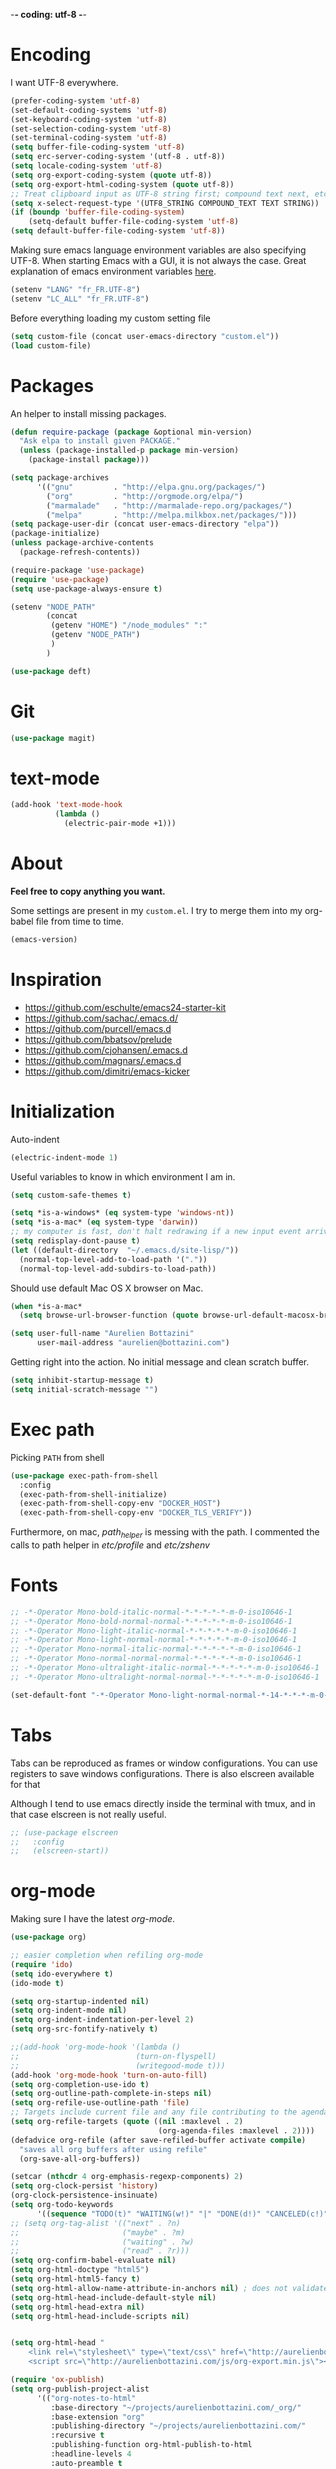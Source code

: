 -*- coding: utf-8 -*-
#+PROPERTY: header-args    :results silent
* Encoding

  I want UTF-8 everywhere.
  #+BEGIN_SRC emacs-lisp
  (prefer-coding-system 'utf-8)
  (set-default-coding-systems 'utf-8)
  (set-keyboard-coding-system 'utf-8)
  (set-selection-coding-system 'utf-8)
  (set-terminal-coding-system 'utf-8)
  (setq buffer-file-coding-system 'utf-8)
  (setq erc-server-coding-system '(utf-8 . utf-8))
  (setq locale-coding-system 'utf-8)
  (setq org-export-coding-system (quote utf-8))
  (setq org-export-html-coding-system (quote utf-8))
  ;; Treat clipboard input as UTF-8 string first; compound text next, etc.
  (setq x-select-request-type '(UTF8_STRING COMPOUND_TEXT TEXT STRING))
  (if (boundp 'buffer-file-coding-system)
      (setq-default buffer-file-coding-system 'utf-8)
  (setq default-buffer-file-coding-system 'utf-8))
  #+End_SRC

  Making sure emacs language environment variables are also
  specifying UTF-8. When starting Emacs with a GUI, it is not
  always the case.
  Great explanation of emacs environment variables [[http://ergoemacs.org/emacs/emacs_env_var_paths.html][here]].
  #+BEGIN_SRC emacs-lisp
    (setenv "LANG" "fr_FR.UTF-8")
    (setenv "LC_ALL" "fr_FR.UTF-8")
  #+END_SRC

  Before everything loading my custom setting file
  #+BEGIN_SRC emacs-lisp
  (setq custom-file (concat user-emacs-directory "custom.el"))
  (load custom-file)
  #+END_SRC

* Packages

  An helper to install missing packages.


  #+BEGIN_SRC emacs-lisp
(defun require-package (package &optional min-version)
  "Ask elpa to install given PACKAGE."
  (unless (package-installed-p package min-version)
    (package-install package)))

(setq package-archives
      '(("gnu"         . "http://elpa.gnu.org/packages/")
        ("org"         . "http://orgmode.org/elpa/")
        ("marmalade"   . "http://marmalade-repo.org/packages/")
        ("melpa"       . "http://melpa.milkbox.net/packages/")))
(setq package-user-dir (concat user-emacs-directory "elpa"))
(package-initialize)
(unless package-archive-contents
  (package-refresh-contents))

(require-package 'use-package)
(require 'use-package)
(setq use-package-always-ensure t)
  #+END_SRC

#+begin_src emacs-lisp
  (setenv "NODE_PATH"
          (concat
           (getenv "HOME") "/node_modules" ":"
           (getenv "NODE_PATH")
           )
          )

  (use-package deft)
#+end_src

* Git
  #+BEGIN_SRC emacs-lisp
   (use-package magit)
  #+END_SRC

* text-mode

  #+BEGIN_SRC emacs-lisp
  (add-hook 'text-mode-hook
            (lambda ()
              (electric-pair-mode +1)))
  #+END_SRC

* About

  *Feel free to copy anything you want.*

  Some settings are present in my ~custom.el~. I try to merge them
  into my org-babel file from time to time.

  #+BEGIN_SRC emacs-lisp :exports both
  (emacs-version)
  #+END_SRC

* Inspiration

    + https://github.com/eschulte/emacs24-starter-kit
    + https://github.com/sachac/.emacs.d/
    + https://github.com/purcell/emacs.d
    + https://github.com/bbatsov/prelude
    + https://github.com/cjohansen/.emacs.d
    + https://github.com/magnars/.emacs.d
    + https://github.com/dimitri/emacs-kicker

* Initialization

  Auto-indent
  #+BEGIN_SRC emacs-lisp
  (electric-indent-mode 1)
  #+END_SRC

  Useful variables to know in which environment I am in.
  #+BEGIN_SRC emacs-lisp
  (setq custom-safe-themes t)

  (setq *is-a-windows* (eq system-type 'windows-nt))
  (setq *is-a-mac* (eq system-type 'darwin))
  ;; my computer is fast, don't halt redrawing if a new input event arrives
  (setq redisplay-dont-pause t)
  (let ((default-directory  "~/.emacs.d/site-lisp/"))
    (normal-top-level-add-to-load-path '("."))
    (normal-top-level-add-subdirs-to-load-path))
  #+END_SRC

  Should use default Mac OS X browser on Mac.
  #+BEGIN_SRC emacs-lisp
  (when *is-a-mac*
    (setq browse-url-browser-function (quote browse-url-default-macosx-browser)))
  #+END_SRC

  #+BEGIN_SRC emacs-lisp
(setq user-full-name "Aurelien Bottazini"
      user-mail-address "aurelien@bottazini.com")
  #+END_SRC

  Getting right into the action. No initial message and clean
  scratch buffer.
  #+BEGIN_SRC emacs-lisp
  (setq inhibit-startup-message t)
  (setq initial-scratch-message "")
  #+END_SRC

* Exec path
  Picking ~PATH~ from shell
  #+BEGIN_SRC emacs-lisp
  (use-package exec-path-from-shell
    :config
    (exec-path-from-shell-initialize)
    (exec-path-from-shell-copy-env "DOCKER_HOST")
    (exec-path-from-shell-copy-env "DOCKER_TLS_VERIFY"))
  #+END_SRC

  Furthermore, on mac, /path_helper/ is messing with the path. I commented the
  calls to path helper in /etc/profile/ and /etc/zshenv/

* Fonts
  #+BEGIN_SRC emacs-lisp
    ;; -*-Operator Mono-bold-italic-normal-*-*-*-*-*-m-0-iso10646-1
    ;; -*-Operator Mono-bold-normal-normal-*-*-*-*-*-m-0-iso10646-1
    ;; -*-Operator Mono-light-italic-normal-*-*-*-*-*-m-0-iso10646-1
    ;; -*-Operator Mono-light-normal-normal-*-*-*-*-*-m-0-iso10646-1
    ;; -*-Operator Mono-normal-italic-normal-*-*-*-*-*-m-0-iso10646-1
    ;; -*-Operator Mono-normal-normal-normal-*-*-*-*-*-m-0-iso10646-1
    ;; -*-Operator Mono-ultralight-italic-normal-*-*-*-*-*-m-0-iso10646-1
    ;; -*-Operator Mono-ultralight-normal-normal-*-*-*-*-*-m-0-iso10646-1

    (set-default-font "-*-Operator Mono-light-normal-normal-*-14-*-*-*-m-0-iso10646-1")
  #+END_SRC

* Tabs

  Tabs can be reproduced as frames or window configurations. You can
  use registers to save windows configurations.
  There is also elscreen available for that

  Although I tend to use emacs directly inside the terminal with tmux,
  and in that case elscreen is not really useful.

  #+begin_src emacs-lisp
    ;; (use-package elscreen
    ;;   :config
    ;;   (elscreen-start))
  #+end_src

* org-mode

  Making sure I have the latest /org-mode/.
  #+BEGIN_SRC emacs-lisp
    (use-package org)

    ;; easier completion when refiling org-mode
    (require 'ido)
    (setq ido-everywhere t)
    (ido-mode t)

    (setq org-startup-indented nil)
    (setq org-indent-mode nil)
    (setq org-indent-indentation-per-level 2)
    (setq org-src-fontify-natively t)

    ;;(add-hook 'org-mode-hook '(lambda ()
    ;;                          (turn-on-flyspell)
    ;;                          (writegood-mode t)))
    (add-hook 'org-mode-hook 'turn-on-auto-fill)
    (setq org-completion-use-ido t)
    (setq org-outline-path-complete-in-steps nil)
    (setq org-refile-use-outline-path 'file)
    ;; Targets include current file and any file contributing to the agenda - up to 2 levels deep
    (setq org-refile-targets (quote ((nil :maxlevel . 2)
                                     (org-agenda-files :maxlevel . 2))))
    (defadvice org-refile (after save-refiled-buffer activate compile)
      "saves all org buffers after using refile"
      (org-save-all-org-buffers))

    (setcar (nthcdr 4 org-emphasis-regexp-components) 2)
    (setq org-clock-persist 'history)
    (org-clock-persistence-insinuate)
    (setq org-todo-keywords
          '((sequence "TODO(t)" "WAITING(w!)" "|" "DONE(d!)" "CANCELED(c!)")))
    ;; (setq org-tag-alist '(("next" . ?n)
    ;;                       ("maybe" . ?m)
    ;;                       ("waiting" . ?w)
    ;;                       ("read" . ?r)))
    (setq org-confirm-babel-evaluate nil)
    (setq org-html-doctype "html5")
    (setq org-html-html5-fancy t)
    (setq org-html-allow-name-attribute-in-anchors nil) ; does not validate with wc3 validator
    (setq org-html-head-include-default-style nil)
    (setq org-html-head-extra nil)
    (setq org-html-head-include-scripts nil)


    (setq org-html-head "
        <link rel=\"stylesheet\" type=\"text/css\" href=\"http://aurelienbottazini.com/css/org-export.min.css\">
        <script src=\"http://aurelienbottazini.com/js/org-export.min.js\"></script>")

    (require 'ox-publish)
    (setq org-publish-project-alist
          '(("org-notes-to-html"
             :base-directory "~/projects/aurelienbottazini.com/_org/"
             :base-extension "org"
             :publishing-directory "~/projects/aurelienbottazini.com/"
             :recursive t
             :publishing-function org-html-publish-to-html
             :headline-levels 4
             :auto-preamble t
             :html-extension "html"
             :with-toc nil
             :body-only t
             )
            ("org-notes-to-pdf"
             :base-directory "~/projects/aurelienbottazini.com/_org/"
             :base-extension "org"
             :publishing-directory "~/projects/aurelienbottazini.com/"
             :recursive t
             :publishing-function org-latex-publish-to-pdf
             :headline-levels 4
             :auto-preamble t
             :with-toc nil
             )
            )
          )
    (use-package org-bullets
      :config
      (add-hook 'org-mode-hook (lambda () (org-bullets-mode 1)))
      (set-display-table-slot standard-display-table
                              'selective-display (string-to-vector "  ••• ")))
    (use-package ob-typescript
      :config
      (org-babel-do-load-languages
       'org-babel-load-languages
       '((typescript . t)
         (js . t)
         ))
      )
  #+END_SRC

** Html export
   For colorized source codes with html export
   #+BEGIN_SRC emacs-lisp
  (use-package htmlize
   :config
   (setq org-html-htmlize-output-type (quote css)))
   #+END_SRC

* UI

  #+BEGIN_SRC emacs-lisp
  (blink-cursor-mode 0)
  (column-number-mode)
  (global-hl-line-mode)
  #+END_SRC

  No tabs
  #+BEGIN_SRC emacs-lisp
  (setq-default indent-tabs-mode nil)
  #+END_SRC

  y and n instead of yes or no
  #+BEGIN_SRC emacs-lisp
  (defalias 'yes-or-no-p 'y-or-n-p)
  #+END_SRC

  Whenever an external process changes a file underneath emacs, and there
  was no unsaved changes in the corresponding buffer, just revert its
  content to reflect what's on-disk.
  #+BEGIN_SRC emacs-lisp
  (global-auto-revert-mode 1)
  #+END_SRC

  This is how you enable errors with a full backtrace:

  Better print menus.
  #+BEGIN_SRC emacs-lisp
  (use-package printing
   :config
   (pr-update-menus t))
  #+END_SRC

  One space after a period makes a sentence. Not two. Allows sentence
  based commands to work properly.
  #+BEGIN_SRC emacs-lisp
  (setq sentence-end-double-space nil)    ; Fix M-e
  #+END_SRC

  To be able to execute commands while in the minibuffer
  #+BEGIN_SRC emacs-lisp
  (setq enable-recursive-minibuffers t)
  #+END_SRC

  Follow symlinks without asking
  #+BEGIN_SRC emacs-lisp
  (setq vc-follow-symlinks t)
  ;; (setq vc-follow-symlinks (quote ask))
  #+END_SRC

  Enable integration between terminal emacs and mac clipboard
  #+begin_src emacs-lisp
  (use-package pbcopy
   :config
   (turn-on-pbcopy))
  #+end_src

* Multiple cursors

  D: clear the region
  C: clear to end-of-region and go into insert mode
  A: go into insert mode at end-of-region
  I: go into insert mode at start-of-region
  V: select the region
  $: go to end-of-region
  0/^: go to start-of-region
  gg/G: go to the first/last region

  #+begin_src emacs-lisp
  (use-package evil-multiedit
    :config
    ;; Highlights all matches of the selection in the buffer.
    (define-key evil-visual-state-map "R" 'evil-multiedit-match-all)

    ;; Match the word under cursor (i.e. make it an edit region). Consecutive presses will
    ;; incrementally add the next unmatched match.
    (define-key evil-normal-state-map (kbd "M-d") 'evil-multiedit-match-and-next)
    ;; Match selected region.
    (define-key evil-visual-state-map (kbd "M-d") 'evil-multiedit-match-and-next)

    ;; Same as M-d but in reverse.
    (define-key evil-normal-state-map (kbd "M-D") 'evil-multiedit-match-and-prev)
    (define-key evil-visual-state-map (kbd "M-D") 'evil-multiedit-match-and-prev)

    ;; OPTIONAL: If you prefer to grab symbols rather than words, use
    ;; `evil-multiedit-match-symbol-and-next` (or prev).

    ;; Restore the last group of multiedit regions.
    (define-key evil-visual-state-map (kbd "C-M-D") 'evil-multiedit-restore)

    ;; RET will toggle the region under the cursor
    (define-key evil-multiedit-state-map (kbd "RET") 'evil-multiedit-toggle-or-restrict-region)

    ;; ...and in visual mode, RET will disable all fields outside the selected region
    (define-key evil-visual-state-map (kbd "RET") 'evil-multiedit-toggle-or-restrict-region)

    ;; For moving between edit regions
    (define-key evil-multiedit-state-map (kbd "C-n") 'evil-multiedit-next)
    (define-key evil-multiedit-state-map (kbd "C-p") 'evil-multiedit-prev)
    (define-key evil-multiedit-insert-state-map (kbd "C-n") 'evil-multiedit-next)
    (define-key evil-multiedit-insert-state-map (kbd "C-p") 'evil-multiedit-prev)

    ;; Ex command that allows you to invoke evil-multiedit with a regular expression, e.g.
    (evil-ex-define-cmd "ie[dit]" 'evil-multiedit-ex-match)
    )
  #+end_src
* save, delete & restore

  Delete trailing white-space when saving buffer.
  #+BEGIN_SRC emacs-lisp
  (add-hook 'before-save-hook 'delete-trailing-whitespace)
  #+END_SRC


  #+BEGIN_SRC emacs-lisp
  (savehist-mode 1)                       ;saves minibuffer history
  ;; (desktop-save-mode 1)                     ;save opened buffers
                                          ;between emacs sessions
  ;; (setq desktop-restore-eager 5) ; restore only 5 buffers at once
  #+END_SRC


  #+BEGIN_SRC emacs-lisp
  (autoload 'saveplace "saveplace" "automatically remember last edited place in a file")
  (setq-default save-place t)
  (recentf-mode 1)                        ;remembering recent files
  (setq recentf-max-saved-items 200
        recentf-max-menu-items 50)
  #+END_SRC


  #+BEGIN_SRC emacs-lisp
  (setq backup-by-copying t      ; don't clobber symlinks
        backup-directory-alist
        '((".*" . "~/.local/share/emacs-saves"))    ; don't litter my fs tree
        delete-old-versions t
        kept-new-versions 6
        kept-old-versions 2
        version-control t) ; use versioned backups

  (setq auto-save-file-name-transforms
        `((".*" ,"~/.local/share/emacs-saves" t)))
  #+END_SRC


  Deleted files go to OS’s trash folder.
  #+BEGIN_SRC emacs-lisp
  (setq delete-by-moving-to-trash t)
  #+END_SRC


  Updating time-stamp on save if one is present
  #+BEGIN_SRC emacs-lisp
  (add-hook 'before-save-hook 'time-stamp)
  #+END_SRC

* Visual interface
  No bell
  #+BEGIN_SRC emacs-lisp
       (setq ring-bell-function 'ignore)
  #+END_SRC


  I want to hide extra bars. I like my Emacs clean. I don't use the
  mouse and I want to do everything through the keyboard
  #+BEGIN_SRC emacs-lisp
     (if (fboundp 'tool-bar-mode) (tool-bar-mode -1))
     (if (fboundp 'scroll-bar-mode) (scroll-bar-mode -1))
     (if (fboundp 'menu-bar-mode) (menu-bar-mode -1))
  #+END_SRC

  #+BEGIN_SRC emacs-lisp
     (when (string-match "apple-darwin" system-configuration)
       ;; on mac, there's always a menu bar drown, don't have it empty
       (when window-system
         (menu-bar-mode 1)))
  #+END_SRC


  Show end of buffer with /q/ left fringe.
  #+BEGIN_SRC emacs-lisp
     (setq default-indicate-empty-lines t)
  #+END_SRC


  Delete selected text when typing
  #+BEGIN_SRC emacs-lisp
     (delete-selection-mode 1)
  #+END_SRC


  Different buffer names when a new buffer has the same name as
  an existing one.
  #+BEGIN_SRC emacs-lisp
     (require 'uniquify)
      (setq uniquify-buffer-name-style 'forward)
  #+END_SRC


  File path in frame title.
  #+BEGIN_SRC emacs-lisp
     (setq frame-title-format
           '((:eval (if (buffer-file-name)
                        (abbreviate-file-name (buffer-file-name))
                      "%b"))))
  #+END_SRC

* guide-key
  Get a visual aid for key sequences.
  #+BEGIN_SRC emacs-lisp
    (use-package which-key
     :config
     (which-key-mode))
  #+END_SRC

* Strange functionality
  “Dangerous” functionality enabled (disabled by default or with a warning).
  #+BEGIN_SRC emacs-lisp
    (put 'narrow-to-region 'disabled nil)
    (put 'upcase-region 'disabled nil)
    (put 'dired-find-alternate-file 'disabled nil)
    (put 'downcase-region 'disabled nil)
    (put 'set-goal-column 'disabled nil)
  #+END_SRC

* Better undo
  Supercharge C-x u. Use ~d~ to see a diff
  #+begin_src emacs-lisp
  (use-package undo-tree
   :config
   (global-undo-tree-mode))
  #+end_src

* Vim

  #+BEGIN_SRC emacs-lisp
      (use-package evil-leader
       :config
       (global-evil-leader-mode)
       (setq evil-toggle-key "C-c e"))

      (use-package evil
       :config
       (evil-mode 1)
    (fset 'evil-visual-update-x-selection 'ignore)
    (setq x-select-enable-clipboard nil)
      (setq evil-emacs-state-cursor  '("#DC8CC3" box))
      (setq evil-normal-state-cursor '("#94bff3" box))
      (setq evil-visual-state-cursor '("#f0dfaf" box))
      (setq evil-insert-state-cursor '("#94bff3" bar))
      (setq evil-motion-state-cursor '("#afd8af" box))
    (evil-declare-key 'normal org-mode-map
        "gk" 'outline-up-heading
        "gj" 'outline-next-visible-heading
        "H" 'org-beginning-of-line ; smarter behaviour on headlines etc.
        "L" 'org-end-of-line ; smarter behaviour on headlines etc.
        "t" 'org-todo ; mark a TODO item as DONE
        ",c" 'org-cycle
        (kbd "TAB") 'org-cycle
        ",e" 'org-export-dispatch
        ",n" 'outline-next-visible-heading
        ",p" 'outline-previous-visible-heading
        ",t" 'org-set-tags-command
        ",u" 'outline-up-heading
        "$" 'org-end-of-line ; smarter behaviour on headlines etc.
        "^" 'org-beginning-of-line ; ditto
        "-" 'org-ctrl-c-minus ; change bullet style
        "<" 'org-metaleft ; out-dent
        ">" 'org-metaright ; indent
        )
      (evil-ex-define-cmd "W"     'evil-write-all)
      (defmacro define-and-bind-text-object (key start-regex end-regex)
        (let ((inner-name (make-symbol "inner-name"))
              (outer-name (make-symbol "outer-name")))
          `(progn
             (evil-define-text-object ,inner-name (count &optional beg end type)
               (evil-select-paren ,start-regex ,end-regex beg end type count nil))
             (evil-define-text-object ,outer-name (count &optional beg end type)
               (evil-select-paren ,start-regex ,end-regex beg end type count t))
             (define-key evil-inner-text-objects-map ,key (quote ,inner-name))
             (define-key evil-outer-text-objects-map ,key (quote ,outer-name)))))

      (define-and-bind-text-object "r" "\\(^\s*def .*\\|^.* do.*\\)\n" "^\s*end\n")

      (eval-after-load 'dired
        '(progn
           ;; use the standard Dired bindings as a base
           (evil-define-key 'normal dired-mode-map
             "-" 'dired-up-directory
             )))

    )

      ;; (use-package evil-magit)
      (use-package evil-surround
       :config
       (global-evil-surround-mode 1))

      (use-package evil-commentary
       :config
       (evil-commentary-mode))

      (use-package evil-visualstar
       :config
       (global-evil-visualstar-mode t))

      (use-package evil-indent-plus
       :config
       (evil-indent-plus-default-bindings))

      (use-package relative-line-numbers
       :config
       (defun better-relative-number-format (offset)
        "Another formatting function"
        (format "%3d " (abs offset)))

      (setq relative-line-numbers-format 'better-relative-number-format))
      ;; (add-hook 'prog-mode-hook 'relative-line-numbers-mode)

      (use-package evil-search-highlight-persist
       :config
       (global-evil-search-highlight-persist t))

      (use-package evil-matchit
       :config
      (global-evil-matchit-mode 1))

  #+END_SRC

* Registers
  List of frequently visited files. I can access them using
  ~C-x r j <letter>~.
  #+BEGIN_SRC emacs-lisp
  (dolist
      (r `((?e (file . ,(concat user-emacs-directory "emacs-config.org")))
           (?t (file . ,(expand-file-name "~/.tmux.conf")))
           (?g (file . ,(expand-file-name "~/Dropbox/org/gtd.org")))
           (?i (file . ,(expand-file-name "~/Dropbox/org/inbox.org")))
           (?w (file . ,(expand-file-name "~/projects/aurelienbottazini.com/_org")))
           ))
    (set-register (car r) (cadr r)))
  #+END_SRC

* prog-mode(s)

  #+begin_src emacs-lisp

    (add-hook 'prog-mode-hook 'hs-minor-mode)
    (use-package context-coloring
      :config
      (add-hook 'js2-mode-hook #'context-coloring-mode)
      (add-hook 'emacs-lisp-mode-hook #'context-coloring-mode)
      (add-hook 'eval-expression-minibuffer-setup-hook #'context-coloring-mode)
    )
    (use-package emmet-mode
      :config
      (progn
        (evil-define-key 'insert emmet-mode-keymap (kbd "C-j") 'emmet-expand-line)
        (evil-define-key 'emacs emmet-mode-keymap (kbd "C-j") 'emmet-expand-line))

      (add-hook 'css-mode-hook
                (lambda ()
                  (emmet-mode)
                  (setq emmet-expand-jsx-className? nil)
                  ))

      (add-hook 'sgml-mode-hook
                (lambda ()
                  (emmet-mode)
                  (setq emmet-expand-jsx-className? nil)
                  ))

      (use-package web-mode
      :config
      (add-to-list 'auto-mode-alist '("\\.html$" . web-mode))
      (add-to-list 'auto-mode-alist '("\\.htm$" . web-mode))

      (add-hook 'web-mode-hook
                (lambda ()
                  (emmet-mode)
                  (setq emmet-expand-jsx-className? nil)
                  ))
      )

      (add-hook 'js2-jsx-mode-hook
                (lambda ()
                  (emmet-mode)
                  (setq emmet-expand-jsx-className? t)
                  ))
      )


  #+end_src
  Hexadecimal strings colored with corresponding colors in certain
  modes
  #+BEGIN_SRC emacs-lisp
  (use-package rainbow-mode)
  #+END_SRC


  #+BEGIN_SRC emacs-lisp
    (setq comment-auto-fill-only-comments t)
    ;; (add-hook 'prog-mode-hook
    ;;           (lambda ()
    ;;             ;;(turn-on-auto-fill)
    ;;             ))
    ;; (add-hook 'prog-mode-hook 'flyspell-prog-mode)

    ;; I want to only check spelling inside comments and doc. Not in strings
    (setq flyspell-prog-text-faces '(font-lock-comment-face font-lock-doc-face))

    ;; let's see the 80ish column
    (setq-default fill-column 80)
    (use-package fill-column-indicator
      :config
      (add-hook 'after-change-major-mode-hook
                (lambda () (if (string= major-mode "web-mode")
                               (turn-off-fci-mode) (turn-on-fci-mode))))
      ;; to prevent a bug with some strange character appearing at end of
      ;; line when exporting org files to html with fci-mode installed
      (defun org-html-fontify-code (code lang)
        "Color CODE with htmlize library.
    CODE is a string representing the source code to colorize.  LANG
    is the language used for CODE, as a string, or nil."
        (when code
          (cond
           ;; Case 1: No lang.  Possibly an example block.
           ((not lang)
            ;; Simple transcoding.
            (org-html-encode-plain-text code))
           ;; Case 2: No htmlize or an inferior version of htmlize
           ((not (and (require 'htmlize nil t) (fboundp
                                                'htmlize-region-for-paste)))
            ;; Emit a warning.
            (message "Cannot fontify src block (htmlize.el >= 1.34 required)")
            ;; Simple transcoding.
            (org-html-encode-plain-text code))
           (t
            ;; Map language
            (setq lang (or (assoc-default lang org-src-lang-modes) lang))
            (let* ((lang-mode (and lang (intern (format "%s-mode" lang)))))
              (cond
               ;; Case 1: Language is not associated with any Emacs mode
               ((not (functionp lang-mode))
                ;; Simple transcoding.
                (org-html-encode-plain-text code))
               ;; Case 2: Default.  Fontify code.
               (t
                ;; htmlize
                (setq code (with-temp-buffer
                             ;; Switch to language-specific mode.
                             (funcall lang-mode)

    ;;;;;;;;;;;;;;;;;;;;;;;;;;;;;;;;;;;;;;;;;;;;;;;;;;;;;;;;;;;;;;;;;;;;;;;;;;;;;;;;
                             (when (require 'fill-column-indicator nil 'noerror)
                               (fci-mode -1))
    ;;;;;;;;;;;;;;;;;;;;;;;;;;;;;;;;;;;;;;;;;;;;;;;;;;;;;;;;;;;;;;;;;;;;;;;;;;;;;;;;

                             (insert code)
                             ;; Fontify buffer.
                             (font-lock-fontify-buffer)
                             ;; Remove formatting on newline characters.
                             (save-excursion
                               (let ((beg (point-min))
                                     (end (point-max)))
                                 (goto-char beg)
                                 (while (progn (end-of-line) (< (point) end))
                                   (put-text-property (point) (1+ (point)) 'face nil)
                                   (forward-char 1))))
                             (org-src-mode)
                             (set-buffer-modified-p nil)
                             ;; Htmlize region.
                             (org-html-htmlize-region-for-paste
                              (point-min) (point-max))))
                ;; Strip any enclosing <pre></pre> tags.
                (let* ((beg (and (string-match "\\`<pre[^>]*>\n*" code) (match-end 0)))
                       (end (and beg (string-match "</pre>\\'" code))))
                  (if (and beg end) (substring code beg end) code)))))))))


      )
  #+END_SRC


** CSS
   #+BEGIN_SRC emacs-lisp
  (defun my-css-mode-setup ()
    (setq imenu-generic-expression
          '(("Selectors" "^[[:blank:]]*\\(.*[^ ]\\) *{" 1)))
    (setq imenu-case-fold-search nil)
    (setq imenu-auto-rescan t)
    (setq imenu-space-replacement " ")
    (setq css-indent-offset 2)
    (imenu-add-menubar-index))
  (add-hook 'css-mode-hook 'my-css-mode-setup)
   #+END_SRC


** SASS
   #+BEGIN_SRC emacs-lisp
  (use-package scss-mode
   :config
   (autoload 'scss-mode "scss-mode")
   (add-to-list 'auto-mode-alist '("\\.scss$" . scss-mode))
   (add-hook 'scss-mode-hook 'my-css-mode-setup))

  (use-package sass-mode)
   #+END_SRC


** LESS
   #+begin_src emacs-lisp
  (use-package less-css-mode)
   #+end_src

** shell
   #+BEGIN_SRC emacs-lisp
  (add-to-list 'auto-mode-alist '("\\zshrc$" . shell-script-mode))
  (add-to-list 'auto-mode-alist '("\\zsh$" . shell-script-mode))

  (use-package fish-mode)
   #+END_SRC

** markdown
   #+BEGIN_SRC emacs-lisp
  (use-package markdown-mode
    :init
    (require 'livedown)
    (evil-define-key 'normal markdown-mode-map
      "vp" 'livedown:preview)

    :config
    (add-to-list 'auto-mode-alist '("\\.markdown$" . markdown-mode))
    (add-to-list 'auto-mode-alist '("\\.md$" . markdown-mode))
    (setq markdown-imenu-generic-expression
          '(("title"  "^\\(.*\\)[\n]=+$" 1)
            ("h2-"    "^\\(.*\\)[\n]-+$" 1)
            ("h1"   "^# \\(.*\\)$" 1)
            ("h2"   "^## \\(.*\\)$" 1)
            ("h3"   "^### \\(.*\\)$" 1)
            ("h4"   "^#### \\(.*\\)$" 1)
            ("h5"   "^##### \\(.*\\)$" 1)
            ("h6"   "^###### \\(.*\\)$" 1)
            ("fn"   "^\\[\\^\\(.*\\)\\]" 1)
            ))

    (add-hook 'markdown-mode-hook
              (lambda ()
                (setq imenu-generic-expression markdown-imenu-generic-expression)
                (writegood-mode t))))



   #+END_SRC


** JavaScript

   #+BEGIN_SRC emacs-lisp
  (use-package js2-mode
   :config
   (add-to-list 'auto-mode-alist '("\\.js\\'" . js2-mode))
   (add-to-list 'auto-mode-alist '("\\.jsx$" . js2-jsx-mode)
   (add-hook 'js2-mode-hook (lambda() (subword-mode t)))
)
(setq-default
 ;; js2-mode
 js2-basic-offset 2
 ;; web-mode
 css-indent-offset 2
 web-mode-markup-indent-offset 2
 web-mode-css-indent-offset 2
 web-mode-code-indent-offset 2
 web-mode-attr-indent-offset 2)

  (setq js2-highlight-level 3))

  ;;(load-file "~/.emacs.d/site-lisp/sgml-mode-patch.el")
  (require 'sgml-mode)
  (use-package typescript-mode)
  (use-package json-mode)
  ;; conmmands to _beautify_ js, css and html
  (use-package web-beautify)
  (use-package js2-refactor
    :config
    (js2r-add-keybindings-with-prefix "C-c C-r"))
  ;;(use-package tern
  ;;  :config
  ;;  (add-hook 'js2-mode-hook (lambda () (tern-mode t))))
   #+END_SRC

   #+BEGIN_SRC emacs-lisp
     (use-package coffee-mode
       :config
       (add-hook 'coffee-mode-hook '(lambda () (highlight-indentation-mode)))
       (add-hook 'coffee-mode-hook '(lambda () (subword-mode +1)))
       (custom-set-variables '(coffee-tab-width 2)))

     (use-package highlight-indentation)
     (use-package babel-repl
       :config
       (require 'comint)
       (add-to-list 'comint-preoutput-filter-functions
                    (lambda (output)
                      (replace-regexp-in-string "\033\\[[0-9]+[A-Z]" "" output)))

       (setq babel-repl-cli-arguments '("--presets=es2015"
                                        ;; "--eval=\"require('repl').start({replMode: require('repl').REPL_MODE_STRICT, ignoreUndefined: true})\""
       ))
       (setq babel-repl-cli-program "org-babel-node")
       (evil-leader/set-key-for-mode 'js2-mode "x" 'babel-repl-send-buffer)
      )
   #+END_SRC

** Ruby

   #+BEGIN_SRC emacs-lisp
          (use-package yaml-mode
           :config
           (add-to-list 'auto-mode-alist '("\\.ya?ml$" . yaml-mode)))

          (use-package ruby-mode
           :config
          (add-to-list 'auto-mode-alist '("\\.rake\\'" enh-ruby-mode))
          (add-to-list 'auto-mode-alist '("Rakefile\\'" . enh-ruby-mode))
          (add-to-list 'auto-mode-alist '("\\.gemspec\\'" . enh-ruby-mode))
          (add-to-list 'auto-mode-alist '("\\.ru\\'" . enh-ruby-mode))
          (add-to-list 'auto-mode-alist '("Gemfile\\'" . enh-ruby-mode))
          (add-to-list 'auto-mode-alist '("Guardfile\\'" . enh-ruby-mode))
          (add-to-list 'auto-mode-alist '("Capfile\\'" . enh-ruby-mode))
          (add-to-list 'auto-mode-alist '("\\.cap\\'" . enh-ruby-mode))
          (add-to-list 'auto-mode-alist '("\\.thor\\'" . enh-ruby-mode))
          (add-to-list 'auto-mode-alist '("\\.rabl\\'" . enh-ruby-mode))
          (add-to-list 'auto-mode-alist '("Thorfile\\'" . enh-ruby-mode))
          (add-to-list 'auto-mode-alist '("Vagrantfile\\'" . enh-ruby-mode))
          (add-to-list 'auto-mode-alist '("\\.jbuilder\\'" . enh-ruby-mode))
          (add-to-list 'auto-mode-alist '("Podfile\\'" . enh-ruby-mode))
          (add-to-list 'auto-mode-alist '("\\.podspec\\'" . enh-ruby-mode))
          (add-to-list 'auto-mode-alist '("Puppetfile\\'" . enh-ruby-mode))
          (add-to-list 'auto-mode-alist '("Berksfile\\'" . enh-ruby-mode))
          (add-to-list 'auto-mode-alist '("Appraisals\\'" . enh-ruby-mode))
          (add-to-list 'auto-mode-alist '("\\.rb$" . enh-ruby-mode))
          (add-to-list 'interpreter-mode-alist '("ruby" . enh-ruby-mode))

          (eval-after-load 'ruby-mode '(modify-syntax-entry ?: "." ruby-mode-syntax-table))
          (eval-after-load 'ruby-mode
            '(progn
               (defun ruby-mode-defaults ()
                 (inf-ruby-minor-mode +1)
                 ;; CamelCase aware editing operations
                 (subword-mode +1))))

          (use-package enh-ruby-mode
          :config
          (add-hook 'enh-ruby-mode-hook (lambda ()
          (run-hooks 'ruby-mode-hook))))

          ;; I modify the syntax table to specify ":" as punctuation (and not part of a symbol)
          ;; make it easier to work with global gnu tags
          (define-category ?U "Uppercase")
          (define-category ?u "Lowercase")
          (modify-category-entry (cons ?A ?Z) ?U)
          (modify-category-entry (cons ?a ?z) ?u)
          (make-variable-buffer-local 'evil-cjk-word-separating-categories)
          (add-hook 'subword-mode-hook
                    (lambda ()
                      (if subword-mode
                          (push '(?u . ?U) evil-cjk-word-separating-categories)
                        (setq evil-cjk-word-separating-categories
                              (default-value 'evil-cjk-word-separating-categories)))))

          (eval-after-load 'ruby-mode
            '(progn
               ;; use the standard Dired bindings as a base
               (evil-define-key 'normal ruby-mode-map
                 "[m" 'ruby-beginning-of-defun
                 "]m" 'ruby-end-of-defun
                 )))

          (add-hook 'ruby-mode-hook
                   (lambda ()
                     (set (make-local-variable imenu-generic-expression)
                          '(("Methods"  "^\\( *\\(def\\) +.+\\)"          1)
                            ))))
          ;
          ;(add-hook 'ruby-mode-hook 'rspec-mode)
     )

          (use-package bundler)

          (use-package ruby-interpolation)
          (use-package inf-ruby)

   #+END_SRC

   #+BEGIN_SRC emacs-lisp
  (use-package projectile-rails
   :config
   (add-hook 'projectile-mode-hook 'projectile-rails-on))

  (use-package rspec-mode)
   #+END_SRC

   Hitting ~M-;~ twice adds an xmpfilter comment.
   Hitting xmp keybinding will put the output in this comment
   #+begin_src emacs-lisp
  (use-package rcodetools
   :load-path "/site-lisp/rcodetools.el"
   :pin manual
   :ensure nil
   :config
   (evil-leader/set-key-for-mode 'enh-ruby-mode "x"  'xmp))
   #+end_src


** Haml
   #+BEGIN_SRC emacs-lisp
 (use-package haml-mode
  :config
  (add-hook 'haml-mode-hook '(lambda () (highlight-indentation-mode))))
   #+END_SRC


** Docker

   #+begin_src emacs-lisp
  (use-package dockerfile-mode)
   #+end_src

* Code checker
  On the fly code checking with [[http://flycheck.readthedocs.org/en/latest/guide/introduction.html][FlyCheck]]

  On a large screen you can use ~flycheck-list-errors~ to open a
  buffer listing your errors next to your code.

  #+BEGIN_SRC emacs-lisp
      (use-package flycheck
       :config
       (add-hook 'after-init-hook #'global-flycheck-mode)
       ;; (require-package 'flycheck-typescript-tslint)
       ;; (eval-after-load 'flycheck
         ;; '(add-hook 'flycheck-mode-hook #'flycheck-typescript-tslint-setup))
    )

  #+END_SRC


  Don't forget to install:
  + Ruby
    To respect [[https://github.com/bbatsov/ruby-style-guide][Github ruby style guide]]
    ~$ gem install rubocop~
    If you use a tool like rbenv to install locally a specific version
    of ruby, don't forget to re-install /rubocop/.
  + Javascript
    Syntax checkers seem to have trouble running at the same time. You
    can use ~flycheck-select-checker~ to switch between them.
    - closurelinter (gjslint. Google javascript style guide)
      https://google-styleguide.googlecode.com/svn/trunk/javascriptguide.xml

      ~$ sudo easy_install http://closure-linter.googlecode.com/files/closure_linter-latest.tar.gz~
    - jshint
      ~$ npm install -g jshint~
  + HTML
    To support HTML5. https://w3c.github.io/tidy-html5/
    ~$ brew install tidy-html5~
  + Coffee Script
    ~Install npm install -g coffeelint~

* Navigation
** Helm
   #+BEGIN_SRC emacs-lisp
  (use-package helm
   :config
   (require 'helm-config))
  (use-package helm-ag)
   #+END_SRC

** Projectile
   #+BEGIN_SRC emacs-lisp
     (use-package ag) ;; ultra fast search
     (use-package projectile
      :config
      (projectile-global-mode)
      (setq projectile-indexing-method 'alien)
      (setq projectile-enable-caching nil)
      (setq projectile-switch-project-action 'projectile-dired))

     (require 'wgrep)
     (use-package helm-projectile
      :config
      (setq projectile-completion-system 'helm)
      (helm-projectile-on))
   #+END_SRC

** Setting it up
   Adjusting command, control and option keys on mac.
   #+BEGIN_SRC emacs-lisp
    (when *is-a-mac*
      (setq mac-command-modifier 'meta)
      (setq mac-option-modifier 'none)
      (setq mac-right-control-modifier 'hyper)
      (setq mac-right-option-modifier 'none)
      (setq mac-right-command-modifier 'super)
      ;;(setq ns-function-modifier 'hyper)
  (setq default-input-method "MacOSX"))
   #+END_SRC



   Defining my key-map where I define my keys and give them top priorities.
   #+BEGIN_SRC emacs-lisp
  (defvar my-keys-minor-mode-map (make-keymap) "my-keys-minor-mode keymap.")
  (define-minor-mode my-keys-minor-mode
    "A minor mode so that my key settings override annoying major modes."
    t " my-keys" 'my-keys-minor-mode-map)
  (my-keys-minor-mode 1)

      (defadvice load (after give-my-keybindings-priority)
        "Try to ensure that my keybindings always have priority."
        (if (not (eq (car (car minor-mode-map-alist)) 'my-keys-minor-mode))
            (let ((mykeys (assq 'my-keys-minor-mode minor-mode-map-alist)))
              (assq-delete-all 'my-keys-minor-mode minor-mode-map-alist)
              (add-to-list 'minor-mode-map-alist mykeys))))
  (ad-activate 'load)
   #+END_SRC

** Tmux
   #+BEGIN_SRC emacs-lisp

  (defun tmux-socket-command-string ()
    (interactive)
    (concat "tmux -S "
            (replace-regexp-in-string "\n\\'" ""
                                      (shell-command-to-string "echo $TMUX | sed -e 's/,.*//g'"))))

  (defun tmux-move-left ()
      (interactive)
      (condition-case nil
          (evil-window-left 1)
        (error (shell-command (concat (tmux-socket-command-string) " select-pane -L") nil))))
  (defun tmux-move-down ()
      (interactive)
      (condition-case nil
          (evil-window-down 1)
        (error (shell-command (concat (tmux-socket-command-string) " select-pane -D") nil))))
  (defun tmux-move-up ()
      (interactive)
      (condition-case nil
          (evil-window-up 1)
        (error (shell-command (concat (tmux-socket-command-string) " select-pane -U") nil))))
  (defun tmux-move-right ()
      (interactive)
      (condition-case nil
          (evil-window-right 1)
        (error (shell-command (concat (tmux-socket-command-string) " select-pane -R") nil))))


  (define-key evil-normal-state-map (kbd "C-h") 'tmux-move-left)
  (define-key evil-normal-state-map (kbd "C-j") 'tmux-move-down)
  (define-key evil-normal-state-map (kbd "C-k") 'tmux-move-up)
  (define-key evil-normal-state-map (kbd "C-l") 'tmux-move-right)

  (use-package emamux)
   #+END_SRC

** Bindings
   #+BEGIN_SRC emacs-lisp
     (evil-leader/set-leader "<SPC>")

     (evil-leader/set-key "gs" 'magit-status)
     (use-package git-link
       :config
       (evil-leader/set-key "gl" 'git-link))
     (evil-leader/set-key "gh" 'magit-log-buffer-file)

     (defun copy-to-clipboard-git-link()
     (interactive)
     (setq x-select-enable-clipboard t)
     (git-link nil nil nil)
     (setq x-select-enable-clipboard nil))


     (defun visit-term-buffer ()
       "Create or visit a terminal buffer."
       (interactive)
       (if (not (get-buffer "*ansi-term*"))
           (progn
             (split-window-sensibly (selected-window))
             (other-window 1)
             )

         )
       (switch-to-buffer-other-window "*ansi-term*"))


     (use-package zoom-window)
     (evil-leader/set-key "S" 'helm-multi-swoop)
     (evil-leader/set-key "b" 'helm-projectile-switch-to-buffer)
     (use-package col-highlight)
     (evil-leader/set-key "c" 'flash-column-highlight)
     (evil-leader/set-key "d" 'deft)
     (evil-leader/set-key "e" 'dired-jump)
     (evil-leader/set-key "f" 'helm-projectile-ag)
     (evil-leader/set-key "h" 'helm-mini)
     (evil-leader/set-key "i" 'helm-imenu)
     (evil-leader/set-key "j" 'evil-avy-goto-char-2)
     (evil-leader/set-key "m" 'mu4e)
     (evil-leader/set-key "oh" 'evil-search-highlight-persist-remove-all)
     (evil-leader/set-key "p" 'projectile-commander)
     (evil-leader/set-key "sc" 'emamux:run-command)
     (evil-leader/set-key "sl" 'emamux:run-last-command)
     (evil-leader/set-key "t" 'helm-gtags-select)
     (evil-leader/set-key "vs" 'yas-describe-tables)
     (evil-leader/set-key "w" 'helm-swoop)
     (evil-leader/set-key "z" 'zoom-window-zoom)

     (define-key my-keys-minor-mode-map (kbd "C-c n")   'evil-normal-state)
     (define-key my-keys-minor-mode-map (kbd "C-c e")   'evil-emacs-state)
     (define-key my-keys-minor-mode-map (kbd "C-c m")   'evil-motion-state)
     (define-key my-keys-minor-mode-map (kbd "M-/")     'hippie-expand)

     (define-key my-keys-minor-mode-map (kbd "M-x")     'helm-M-x)
     (define-key my-keys-minor-mode-map (kbd "C-x C-f") 'helm-find-files)
     (define-key my-keys-minor-mode-map (kbd "M-?")     'help-command)

     (setq x-select-enable-clipboard nil)
     (defun copy-to-clipboard()
       (interactive)
       (setq x-select-enable-clipboard t)
       (kill-ring-save (region-beginning) (region-end))
       (setq x-select-enable-clipboard nil))
     (defun paste-from-clipboard ()
       (interactive)
       (setq x-select-enable-clipboard t)
       (yank)
       (setq x-select-enable-clipboard nil))
     (define-key my-keys-minor-mode-map (kbd "M-c")     'copy-to-clipboard)
     (define-key my-keys-minor-mode-map (kbd "M-v")     'paste-from-clipboard)

     (evil-leader/set-key-for-mode 'org-mode
       "t"  'org-show-todo-tree
       "i"  'helm-org-in-buffer-headings
       "a"  'org-agenda
       "c"  'org-archive-subtree-default
       "r"  'org-refile
       )

     (use-package key-chord
       :config
       (key-chord-mode 1)
       (key-chord-define evil-insert-state-map  "jk" 'evil-normal-state)
       (key-chord-define evil-insert-state-map  "kj" 'evil-normal-state))

     (define-key evil-normal-state-map (kbd "C-p") 'helm-projectile)

     (define-key evil-normal-state-map (kbd "C-w t") 'make-frame-command)
     (define-key evil-normal-state-map (kbd "C-w x") 'delete-frame)
     (use-package windresize
       :config
       (define-key evil-normal-state-map (kbd "C-w r") 'windresize))


     (define-key evil-normal-state-map (kbd "M-a") 'mark-whole-buffer)
     (define-key evil-normal-state-map (kbd "g t") 'other-frame)

     (define-key evil-normal-state-map (kbd "C-u") 'evil-scroll-page-up)

     (global-visual-line-mode)
     (define-key evil-normal-state-map (kbd "j") 'evil-next-visual-line)
     (define-key evil-normal-state-map (kbd "k") 'evil-previous-visual-line)

     (define-key evil-normal-state-map (kbd "[a") 'hs-hide-all)
     (define-key evil-normal-state-map (kbd "]a") 'hs-show-all)
     (define-key evil-normal-state-map (kbd "[s") 'flycheck-previous-error)
     (define-key evil-normal-state-map (kbd "]s") 'flycheck-next-error)
     (define-key evil-normal-state-map (kbd "[e") 'previous-error)
     (define-key evil-normal-state-map (kbd "]e") 'next-error)
     (define-key evil-normal-state-map (kbd "[h") 'hs-hide-block)
     (define-key evil-normal-state-map (kbd "]h") 'hs-show-block)
     (define-key evil-normal-state-map (kbd "]w") 'winner-redo)
     (define-key evil-normal-state-map (kbd "[w") 'winner-undo)
     (define-key evil-normal-state-map (kbd "]b") 'next-buffer)
     (define-key evil-normal-state-map (kbd "[b") 'previous-buffer)

     (use-package helm-gtags
       :config
       (define-key evil-normal-state-map (kbd "]t") 'helm-gtags-dwim))

     (define-key evil-insert-state-map (kbd "C-n") 'hippie-expand)
     (define-key evil-insert-state-map (kbd "C-x C-o") 'company-complete)


     (define-key my-keys-minor-mode-map (kbd "<f5>") 'revert-buffer)
     (define-key my-keys-minor-mode-map (kbd "<f6>") 'langtool-check)
     (define-key my-keys-minor-mode-map (kbd "<f7>") 'langtool-correct-buffer)
     (define-key my-keys-minor-mode-map (kbd "<f8>") 'ispell-buffer)


   #+END_SRC

** Avy
   #+begin_src emacs-lisp
   (use-package avy)
   #+end_src
* Dired
  buffed up dired (emacs). Dired is for directory listing,
  navigation and manipulation inside emacs.
  #+BEGIN_SRC emacs-lisp
  (require 'dired-x)
  (setq ls-lisp-use-insert-directory-program t)
  (setq insert-directory-program "gls")   ; --dired option not
                                          ; supported by ls, gnu ls
                                          ; seems better
  (defun dired-finder-folder ()
    (interactive)
    (shell-command "open ."))
    (add-hook 'dired-mode-hook 'auto-revert-mode)
  #+END_SRC

* Terminal
  #+begin_src emacs-lisp
  (setq term-default-bg-color "#3f3f3f")
  (setq term-default-fg-color "#d9d9d6")
  #+end_src

* Spell Check
  https://joelkuiper.eu/spellcheck_emacs

** ~flyspell~

   Requires you to install ~hunspell~ with
   ~brew install hunspell~ and to download dictionaries for it.
   https://wiki.openoffice.org/wiki/Dictionaries.
   #+BEGIN_SRC emacs-lisp
  (when (executable-find "hunspell")
    (setq-default ispell-program-name "hunspell")
    (setq ispell-really-hunspell t)
    ;; making sure I load the correctly dictionary for hunspell
    (setq ispell-dictionary "en_US_aurelien"))
   #+End_SRC


** ~languagetool~

   ~brew install languagetool~
   #+BEGIN_SRC emacs-lisp
(use-package langtool
 :config
(setq langtool-language-tool-jar "/usr/local/Cellar/languagetool/2.8/libexec/languagetool-commandline.jar"
      langtool-mother-tongue "en"
      ;; rules: https://www.languagetool.org/languages/
      langtool-disabled-rules '("WHITESPACE_RULE"
                                "EN_UNPAIRED_BRACKETS"
                                "COMMA_PARENTHESIS_WHITESPACE")))
   #+END_SRC


** ~writegood~

   Mainly to use ~M-x writegood-reading-ease~

   | Reading ease score |                                                     |
   |--------------------+-----------------------------------------------------|
   | 90.0–100.0         | easily understood by an average 11-year-old student |
   | 60.0–70.0          | easily understood by 13- to 15-year-old students    |
   | 0.0–30.0           | best understood by university graduates             |

   Reader's Digest magazine has a readability index of about 65. Time
   magazine scores about 52
   #+BEGIN_SRC emacs-lisp
  (use-package writegood-mode)
   #+END_SRC

** Synonyms
   #+begin_src emacs-lisp
  (use-package synosaurus)
   #+end_src

* IRC
  I use ~erc~ to chat on IRC.

  Setting nickname and default IRC server.
  #+BEGIN_SRC emacs-lisp
  (setq erc-nick "Auray")
  (setq erc-server "irc.freenode.org")
  #+END_SRC


  Hiding some IRC messages.
  #+BEGIN_SRC emacs-lisp
  (setq erc-hide-list (quote ("JOIN" "QUIT" "left")))
  #+END_SRC

* Mode-line / Powerline / Smart line
  #+BEGIN_SRC emacs-lisp
    (use-package smart-mode-line
     :config
     (setq sml/no-confirm-load-theme t)
     (setq sml/theme 'respectful)
     (add-hook 'after-init-hook #'sml/setup)

    ;; change mode-line color by evil state
    (lexical-let ((default-color (cons (face-background 'mode-line)
                                       (face-foreground 'mode-line)))))
    ;; (add-hook 'post-command-hook
    ;;           (lambda ()
    ;;             (let ((color (cond ((minibufferp) '("#fff7c7" . "#212822"))
    ;;                                ((evil-insert-state-p) '("#a4eddd" . "#212822"))
    ;;                                ((evil-visual-state-p) '("#ffe863" . "#212822"))
    ;;                                ((evil-emacs-state-p)  '("#600b92" . "#f1f2f1"))
    ;;                                (t '("#fff7c7" . "#212822")))))
    ;;                   (set-face-background 'mode-line (car color))
    ;;                   (set-face-foreground 'mode-line (cdr color)))))
    (setq rm-blacklist (quote(" FlyC-" " yas" " my-keys" " s-/" " Undo-Tree" " WK" " ARev" " Abbrev" " Fill"))))
  #+END_SRC

* Functions
  #+begin_src emacs-lisp
  (require 'cl)
  (defun sluggify (str)
    (replace-regexp-in-string
     "[^a-z0-9-]" ""
     (mapconcat 'identity
                (remove-if-not 'identity
                               (subseq (split-string
                                        (downcase str) " ")
                                       0 6))
                "-")))

  (defun new-post (title)
    (interactive "MTitle: ")
    (let ((slug (sluggify title))
          (date (current-time)))
      (find-file (concat "/Users/aurelienbottazini/projects/aurelienbottazini.com/_posts/"
                         (format-time-string "%Y-%m-%d") "-" slug
                         ".md"))
      ))

  #+end_src

* Autotyping
  https://www.gnu.org/software/emacs/manual/html_node/autotype/
** Abbrevs

   #+begin_src emacs-lisp
  (setq abbrev-file-name
        (concat user-emacs-directory "abbrev_defs"))
  (setq save-abbrevs t)
  (setq default-abbrev-mode t)
   #+end_src


** Yasnippets

   #+BEGIN_SRC emacs-lisp
     (use-package yasnippet
      :config
     (yas-global-mode 1)
     (setq yas-snippet-dirs
           '("~/.emacs.d/snippets")))
   #+END_SRC

** Company

   #+begin_src emacs-lisp
     (use-package company-tern)
     (use-package company)
     (global-company-mode t)
     (setq company-minimum-prefix-length 2)
     (setq company-backends '((company-tern)))
     (with-eval-after-load 'company
       ;;company tab to complete instead of enter
       (define-key company-active-map (kbd "TAB") 'company-complete-selection)
       (define-key company-active-map (kbd "<tab>") 'company-complete-selection)
       (define-key company-active-map [tab] 'company-complete-selection)
       ;; ;;disable enter
       (define-key company-active-map [return] nil)
       (define-key company-active-map (kbd "RET") nil)
      )
   #+end_src

* Wiki
  My own personal notes for commands I like/discover/learn.

  helm: space between each words to have matching patterns
  C-x C-z to suspend emacs
  C-z to switch between vim normal state and emacs state

  rgrep to search/replace with C-x C-q like dired to live edit

  to surround word with double quotes with evil-surround: ysiw"

  Emacs Help is accessible with ~F1~

** Org Tips
   +[[http://orgmode.org/manual/Specific-header-arguments.html#Specific-header-arguments][ List of Code block arguments]]
   + [[http://orgmode.org/worg/org-contrib/babel/header-args.html][Header Args]]
   + http://orgmode.org/manual/Breaking-down-tasks.html
   + Disable ~_~ subscripts with ~C-C C-x \~
   + ~C-c ~~ to alternate between org-table and table.el
   + Sometimes you want to escape some characters
     (~|~ inside org-tables)
     http://orgmode.org/worg/org-symbols.html
   + Good tutorial :: http://doc.norang.ca/org-mode.html
   + Markup: http://orgmode.org/manual/Structural-markup-elements.html
   + To add tags ~C-c C-c~ or ~C-c C-q~
   + ~C-c C-w~ org refile
   + archive with ~C-c $~
   + M-C-enter insert heading after current one
   + M-S-enter insert heading before current one
   + ~C-c C-s~ to schedule
   + C-Super-enter insert current heading
   + ~C-c [~ and ~C-c ]~ add and remove agenda files. ~C-c `~ cycle through
     agenda
   + [[http://orgmode.org/manual/Agenda-commands.html][Agenda Commands are amazing]]
     F for agenda-follow-mode
     d focus on day
     w focus on week
     v m view month
     f forward
     b backward
     r reload
     S-Left item date backward
     S-Right item date forward
   + ~Spc a < t~ to see todo view for buffer and ~number r~ to select a type of todo
     ~m~ to mark them and ~B~ to perform an action on them.
** Multiple Selections
   You can use Multiple cursors by selecting a region and
   TODO: add keybindings
+ ~C-c m a~ to select all identical
+ ~C->~ to select next
+ ~C-<~ to select previous

  Hit ~C-g~ where you are done.

  You can also use rectangles with ~C-x spc~. ~C-x r <letter>~
  for rectangle actions.

** Find and replace
   + rgrep
   + ~regex-builder~ to visually build your regex
   + ~query-replace-regex~, ~replace-regex~
   + occur & all
     Find occurrences of a regular expression in your file.
     #+BEGIN_SRC emacs-lisp
       (require-package 'all-ext)
       (require 'all-ext)
     #+END_SRC


   After using helm-occur do ~C-c C-a~ to edit results in all buffer
   You can navigate trough “errors” with previous-error ~M-g p~ and next-error
   ~M-g n~. You can edit “errors” directly in /all/ buffer.
   + ~helm-swoop~ and ~helm-multi-swoop~
     #+begin_src emacs-lisp
       (require-package 'helm-swoop)
     #+end_src

     Replace occur and all? Search and C-c C-e to edit.
     All is still usable with swoop by using the regular shortcut ~C-c C-a~
   + ~helm-ag~. Use ~M--~ to add options
** Bookmarks
   ~C-x r m~
   ~C-x r b~
   ~helm-bookmarks~
** Helm and projectile
   ~c-t~ to switch between helm window configurations
   ~c-z~ to perform/unperform first action for helm entry
   Use ~tab~ to see all actions possible on an entry

   ~projectile-invalidate-cache~ to have a brand new C-p

   First thing to do when Emacs starts: ~helm-projectile-switch-project~
** Completion

   #+begin_src emacs-lisp
  (setq hippie-expand-try-functions-list '(
                                           try-expand-dabbrev-visible
                                           try-expand-dabbrev
                                           try-expand-dabbrev-all-buffers
                                           try-expand-dabbrev-from-kill
                                           try-complete-file-name
                                           try-expand-all-abbrevs
                                           try-expand-list))
   #+end_src

** Windows
   Navigate between windows configurations with C-c Left/Right Arrow
   #+begin_src emacs-lisp
  (winner-mode 1)
   #+end_src

** Cool mode
*** follow-mode
*** indirect buffer
*** Palimpset mode
    C-c C-r send selected text to the bottom
    C-c C-q send selected text to trash file
    #+begin_src emacs-lisp
  (use-package palimpsest)
    #+end_src
*** writeroom-mode

    #+begin_src emacs-lisp
  (use-package writeroom-mode)
  (defun writer-toogle ()
    "switches between writer-mode and normal mode"
    (interactive)
    (if (bound-and-true-p variable-pitch-mode)
        (progn
          (writeroom-mode -1)
          (variable-pitch-mode -1))
      (progn
        (writeroom-mode t)
        (variable-pitch-mode t))))
    #+end_src
** Magit
   - view buffer history: ~magit-log-buffer-file~
* Emoji
  #+begin_src emacs-lisp
  (defun --set-emoji-font (frame)
    "Adjust the font settings of FRAME so Emacs can display emoji properly."
    (if (eq system-type 'darwin)
        ;; For NS/Cocoa
        (set-fontset-font t 'symbol (font-spec :family "Apple Color Emoji") frame 'prepend)
      ;; For Linux
      (set-fontset-font t 'symbol (font-spec :family "Symbola") frame 'prepend)))

  ;; For when Emacs is started in GUI mode:
  (--set-emoji-font nil)
  ;; Hook for when a frame is created with emacsclient
  ;; see https://www.gnu.org/software/emacs/manual/html_node/elisp/Creating-Frames.html
  (add-hook 'after-make-frame-functions '--set-emoji-font)

  ;; (require-package 'emojify)
  ;; (add-hook 'after-init-hook #'global-emojify-mode)
  ;; (require 'company-emoji)
  ;; (add-to-list 'company-backends 'company-emoji)
  #+end_src

* Colors
  #+begin_src emacs-lisp
    ;; (use-package rainbow-identifiers
    ;;   :config
    ;;   (add-hook 'prog-mode-hook 'rainbow-identifiers-mode))

    ;; (use-package rainbow-delimiters
    ;;   :config
    ;;   (add-hook 'prog-mode-hook 'rainbow-delimiters-mode))

    (setq custom-theme-directory "~/.emacs.d/themes")
    (use-package zenburn-theme)
    (load-theme 'zenburn)

    (if (daemonp)
        (add-hook 'after-make-frame-functions
                  (lambda (frame)
                    (select-frame frame)
                    (load-theme 'zenburn t)))
      (load-theme 'zenburn t))
    (use-package load-theme-buffer-local)
  #+end_src

* Templates
  #+begin_src emacs-lisp
  (use-package yatemplate
   :init
   (auto-insert-mode t)
   (setq auto-insert t)
   :config
   (setq auto-insert-alist nil)
   (setq auto-insert-query nil)
   (yatemplate-fill-alist))
  #+end_src

* Email
** gnus
   #+begin_src emacs-lisp
  (setq nnmail-expiry-target "INBOX.Trash")
  (setq nnmail-expiry-wait 'immediate)
  (setq gnus-select-method
        '(nnimap "Fastmail" ; primary email
                  (nnimap-address "mail.messagingengine.com")
                  (nnimap-server-port 993)
                  (nnimap-authenticator login)
                  (nnimap-expunge-on-close 'never)
                  (nnimap-stream ssl)))
   #+end_src

** mu4e
   Keybindings: http://www.djcbsoftware.nl/code/mu/mu4e/MSGV-Keybindings.html
   #+begin_src emacs-lisp
    (require 'mu4e)
    (setq mu4e-maildir "~/.Mail")
    (setq mu4e-drafts-folder "/fastmail/INBOX.Drafts")
    (setq mu4e-sent-folder   "/fastmail/INBOX.Sent Items")
    (setq mu4e-trash-folder  "/fastmail/INBOX.Trash")

    ;; don't save message to Sent Messages, Gmail/IMAP takes care of this, What
    ;; about fastmail?
    ;; (setq mu4e-sent-messages-behavior 'delete)

    ;; allow for updating mail using 'U' in the main view:
    (setq mu4e-get-mail-command "offlineimap")

    ;; shortcuts
    (setq mu4e-maildir-shortcuts
        '( ("/fastmail/INBOX"               . ?i)
           ("/fastmail/INBOX.Clevertech"   . ?c)
           ("/fastmail/INBOX.Archive"   . ?a)
           ("/fastmail/INBOX.Sent Items"   . ?s)
           ("/fastmail/INBOX.Learn Spam"   . ?j)

  ))

    ;; something about ourselves
    (setq
       mu4e-compose-signature
        (concat
          "Cheers,\n"))

    ;; show images
    (setq mu4e-show-images t)

    ;; use imagemagick, if available
    (when (fboundp 'imagemagick-register-types)
      (imagemagick-register-types))

    ;; convert html emails properly
    ;; Possible options:
    ;;   - html2text -utf8 -width 72
    ;;   - textutil -stdin -format html -convert txt -stdout
    ;;   - html2markdown | grep -v '&nbsp_place_holder;' (Requires html2text pypi)
    ;;   - w3m -dump -cols 80 -T text/html
    ;;   - view in browser (provided below)
    ;; (setq mu4e-html2text-command "textutil -stdin -format html -convert txt -stdout")
    (require 'mu4e-contrib)
    (setq mu4e-html2text-command 'mu4e-shr2text)
    ;; spell check
    (add-hook 'mu4e-compose-mode-hook
            (defun my-do-compose-stuff ()
               "My settings for message composition."
               (set-fill-column 72)
               (flyspell-mode)))

    ;; add option to view html message in a browser
    ;; `aV` in view to activate
    (add-to-list 'mu4e-view-actions
      '("ViewInBrowser" . mu4e-action-view-in-browser) t)

    ;; I have a service running that automatically fetches emails
    ;; but still need mu4e to be aware of it by updating every 5 minutes
    (setq mu4e-update-interval 300)

  (setq message-send-mail-function 'smtpmail-send-it
       smtpmail-stream-type 'starttls
       smtpmail-default-smtp-server "mail.messagingengine.com"
       smtpmail-smtp-server "mail.messagingengine.com"
       smtpmail-smtp-service 587)

(use-package helm-mu)
   #+end_src
